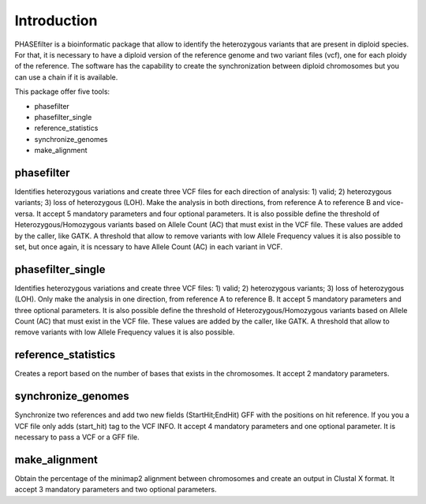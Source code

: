 
************
Introduction
************

PHASEfilter is a bioinformatic package that allow to identify the heterozygous variants that are present in diploid species.
For that, it is necessary to have a diploid version of the reference genome and two variant files (vcf), one for each ploidy of the reference.
The software has the capability to create the synchronization between diploid chromosomes but you can use a chain if it is available. 

This package offer five tools:

-  phasefilter
-  phasefilter_single
-  reference_statistics
-  synchronize_genomes
-  make_alignment

phasefilter
+++++++++++

Identifies heterozygous variations and create three VCF files for each direction of analysis: 1) valid; 2) heterozygous variants; 3) loss of heterozygous (LOH).
Make the analysis in both directions, from reference A to reference B and vice-versa.
It accept 5 mandatory parameters and four optional parameters.
It is also possible define the threshold of Heterozygous/Homozygous variants based on Allele Count (AC) that must exist in the VCF file. These values are added by the caller, like GATK.
A threshold that allow to remove variants with low Allele Frequency values it is also possible to set, but once again, it is ncessary to have Allele Count (AC) in each variant in VCF.

phasefilter_single
++++++++++++++++++

Identifies heterozygous variations and create three VCF files: 1) valid; 2) heterozygous variants; 3) loss of heterozygous (LOH).
Only make the analysis in one direction, from reference A to reference B.
It accept 5 mandatory parameters and three optional parameters.
It is also possible define the threshold of Heterozygous/Homozygous variants based on Allele Count (AC) that must exist in the VCF file. These values are added by the caller, like GATK.
A threshold that allow to remove variants with low Allele Frequency values it is also possible.

reference_statistics
++++++++++++++++++++

Creates a report based on the number of bases that exists in the chromosomes.
It accept 2 mandatory parameters.

synchronize_genomes
+++++++++++++++++++

Synchronize two references and add two new fields (StartHit;EndHit) GFF with the positions on hit reference. If you you a VCF file only adds (start_hit) tag to the VCF INFO.
It accept 4 mandatory parameters and one optional parameter. It is necessary to pass a VCF or a GFF file.

make_alignment
++++++++++++++

Obtain the percentage of the minimap2 alignment between chromosomes and create an output in Clustal X format. It accept 3 mandatory parameters and two optional parameters.